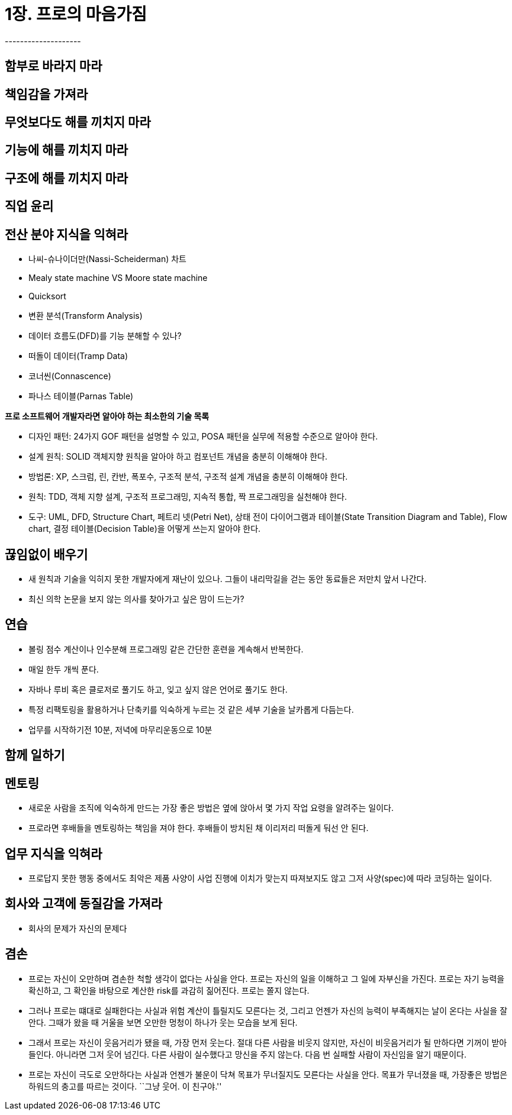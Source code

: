 = 1장. 프로의 마음가짐
--------------------

== 함부로 바라지 마라
== 책임감을 가져라
== 무엇보다도 해를 끼치지 마라
== 기능에 해를 끼치지 마라
== 구조에 해를 끼치지 마라
== 직업 윤리
== 전산 분야 지식을 익혀라

* 나씨-슈나이더만(Nassi-Scheiderman) 차트
* Mealy state machine VS Moore state machine
* Quicksort
* 변환 분석(Transform Analysis)
* 데이터 흐름도(DFD)를 기능 분해할 수 있나?
* 떠돌이 데이터(Tramp Data)
* 코너씬(Connascence)
* 파나스 테이블(Parnas Table)

*프로 소프트웨어 개발자라면 알아야 하는 최소한의 기술 목록*

* 디자인 패턴: 24가지 GOF 패턴을 설명할 수 있고, POSA 패턴을 실무에
적용할 수준으로 알아야 한다.
* 설계 원칙: SOLID 객체지향 원칙을 알아야 하고 컴포넌트 개념을 충분히
이해해야 한다.
* 방법론: XP, 스크럼, 린, 칸반, 폭포수, 구조적 분석, 구조적 설계 개념을
충분히 이해해야 한다.
* 원칙: TDD, 객체 지향 설계, 구조적 프로그래밍, 지속적 통합, 짝
프로그래밍을 실천해야 한다.
* 도구: UML, DFD, Structure Chart, 페트리 넷(Petri Net), 상태 전이
다이어그램과 테이블(State Transition Diagram and Table), Flow chart,
결정 테이블(Decision Table)을 어떻게 쓰는지 알아야 한다.

== 끊임없이 배우기

* 새 원칙과 기술을 익히지 못한 개발자에게 재난이 있으나. 그들이
내리막길을 걷는 동안 동료들은 저만치 앞서 나간다.
* 최신 의학 논문을 보지 않는 의사를 찾아가고 싶은 맘이 드는가?

== 연습

* 볼링 점수 계산이나 인수분해 프로그래밍 같은 간단한 훈련을 계속해서
반복한다.
* 매일 한두 개씩 푼다.
* 자바나 루비 혹은 클로저로 풀기도 하고, 잊고 싶지 않은 언어로 풀기도
한다.
* 특정 리팩토링을 활용하거나 단축키를 익숙하게 누르는 것 같은 세부
기술을 날카롭게 다듬는다.
* 업무를 시작하기전 10분, 저녁에 마무리운동으로 10분

== 함께 일하기

== 멘토링

* 새로운 사람을 조직에 익숙하게 만드는 가장 좋은 방법은 옆에 앉아서 몇
가지 작업 요령을 알려주는 일이다.
* 프로라면 후배들을 멘토링하는 책임을 져야 한다. 후배들이 방치된 채
이리저리 떠돌게 둬선 안 된다.

== 업무 지식을 익혀라

* 프로답지 못한 행동 중에서도 최악은 제품 사양이 사업 진행에 이치가
맞는지 따져보지도 않고 그저 사양(spec)에 따라 코딩하는 일이다.

== 회사와 고객에 동질감을 가져라

* 회사의 문제가 자신의 문제다

== 겸손

* 프로는 자신이 오만하며 겸손한 척할 생각이 없다는 사실을 안다. 프로는
자신의 일을 이해하고 그 일에 자부신을 가진다. 프로는 자기 능력을
확신하고, 그 확인을 바탕으로 계산한 risk를 과감히 짊어진다. 프로는 쫄지
않는다.
* 그러나 프로는 떄대로 실패한다는 사실과 위험 계산이 틀릴지도 모른다는
것, 그리고 언젠가 자신의 능력이 부족해지는 날이 온다는 사실을 잘 안다.
그때가 왔을 때 거울을 보면 오만한 멍청이 하나가 웃는 모습을 보게 된다.
* 그래서 프로는 자신이 웃음거리가 됐을 때, 가장 먼저 웃는다. 절대 다른
사람을 비웃지 않지만, 자신이 비웃음거리가 될 만하다면 기꺼이 받아들인다.
아니라면 그저 웃어 넘긴다. 다른 사람이 실수했다고 망신을 주지 않는다.
다음 번 실패할 사람이 자신임을 알기 때문이다.
* 프로는 자신이 극도로 오만하다는 사실과 언젠가 불운이 닥쳐 목표가
무너질지도 모른다는 사실을 안다. 목표가 무너졌을 때, 가장좋은 방법은
하워드의 충고를 따르는 것이다. ``그냥 웃어. 이 친구야.''
